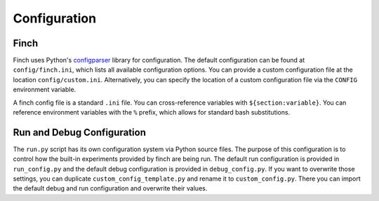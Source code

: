 Configuration
==================

Finch
------

Finch uses Python's `configparser <https://docs.python.org/3/library/configparser.html>`_ library for configuration.
The default configuration can be found at ``config/finch.ini``, which lists all available configuration options.
You can provide a custom configuration file at the location ``config/custom.ini``.
Alternatively, you can specify the location of a custom configuration file via the ``CONFIG`` environment variable.

A finch config file is a standard ``.ini`` file.
You can cross-reference variables with ``${section:variable}``.
You can reference environment variables with the ``%`` prefix, which allows for standard bash substitutions.

Run and Debug Configuration
---------------------------

The ``run.py`` script has its own configuration system via Python source files.
The purpose of this configuration is to control how the built-in experiments provided by finch are being run.
The default run configuration is provided in ``run_config.py`` and the default debug configuration is provided in ``debug_config.py``.
If you want to overwrite those settings, you can duplicate ``custom_config_template.py`` and rename it to ``custom_config.py``.
There you can import the default debug and run configuration and overwrite their values.
